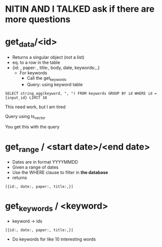 * *NITIN AND I TALKED ask if there are more questions*
* get_data/<id>
	- Returns a singular object (not a list) 
	- eq. to a row in the table
	- {id: , paper: , title:, body, date, keywords:,.}
		- For keywords
			* Call the get_keywords
			* Query: using keyword table
#+BEGIN_SRC
      SELECT string_agg(keyword, ", ") FROM keywords GROUP BY id WHERE id = {input_id} LIMIT 10
#+END_SRC
      This need work, but I am tired
**** Query using ts_vector 
      You get this with the query 
* get_range / <start date>/<end date>
	* Dates are in format YYYYMMDD
	* Given a range of dates
	* Use the WHERE clause to filter in *the database* 
	* returns 
#+BEGIN_SRC
[{id:, date:, paper:, title:,}]
#+END_SRC
* get_keywords / <keyword>
      * keyword -> ids
#+BEGIN_SRC
[{id:, date:, paper:, title:,}]
#+END_SRC
      * Do keywords for like 10 interesting words
